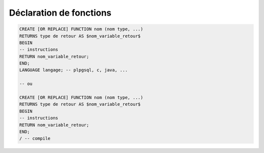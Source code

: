 ============================================
Déclaration de fonctions
============================================

.. code:: sql

		CREATE [OR REPLACE] FUNCTION nom (nom type, ...)
		RETURNS type de retour AS $nom_variable_retour$
		BEGIN
		-- instructions
		RETURN nom_variable_retour;
		END;
		LANGUAGE langage; -- plpgsql, c, java, ...

		-- ou

		CREATE [OR REPLACE] FUNCTION nom (nom type, ...)
		RETURNS type de retour AS $nom_variable_retour$
		BEGIN
		-- instructions
		RETURN nom_variable_retour;
		END;
		/ -- compile